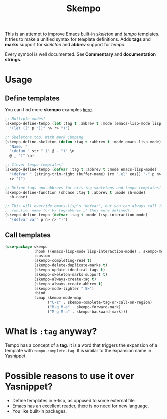 #+TITLE: Skempo

This is an attempt to improve Emacs built-in /skeleton/ and /tempo/ templates.
It tries to make a unified syntax for template definitions.  Adds *tags* and
*marks* support for /skeleton/ and *abbrev* support for /tempo/.

Every symbol is well documented.  See *Commentary* and *documentation strings*.

* Usage

** Define templates
You can find more *skempo* examples [[https://github.com/xFA25E/nixpkgs-config/tree/master/emacs#skempo-1][here]].

#+begin_src emacs-lisp
;; Multiple modes!
(skempo-define-tempo (let :tag t :abbrev t :mode (emacs-lisp-mode lisp-mode))
  "(let ((" p "))" n> r> ")")

;; Skeletons too! With mark jumping!
(skempo-define-skeleton (defun :tag t :abbrev t :mode emacs-lisp-mode)
  "Name: "
  "(defun " str " (" @ - ")" \n
  @ _ ")" \n)

;; Clever tempo templates!
(skempo-define-tempo (defvar :tag t :abbrev t :mode emacs-lisp-mode)
  "(defvar " (string-trim-right (buffer-name) (rx ".el" eos)) "-" p n>
  r> ")")

;; Define tags and abbrevs for existing skeletons and tempo templates!
(skempo-define-function (shcase :tag t :abbrev t :mode sh-mode)
  sh-case)

;; This will override emacs-lisp's "defvar", but you can always call it by
;; function name (or by tag/abbrev if they were defined).
(skempo-define-tempo (defvar :tag t :mode lisp-interaction-mode)
  "(defvar var" p n> r> ")")
#+end_src

** Call templates
#+begin_src emacs-lisp
(use-package skempo
             :hook ((emacs-lisp-mode lisp-interaction-mode) . skempo-mode)
             :custom
             (skempo-completing-read t)
             (skempo-delete-duplicate-marks t)
             (skempo-update-identical-tags t)
             (skempo-skeleton-marks-support t)
             (skempo-always-create-tag t)
             (skempo-always-create-abbrev t)
             (skempo-mode-lighter " Sk")
             :bind
             (:map skempo-mode-map
                   ("C-z" . skempo-complete-tag-or-call-on-region)
                   ("M-g M-e" . skempo-forward-mark)
                   ("M-g M-a" . skempo-backward-mark)))
#+end_src

* What is ~:tag~ anyway?
Tempo has a concept of a *tag*.  It is a word that triggers the expansion of a
template with ~tempo-complete-tag~.  It is similar to the expansion name in
Yasnippet.

* Possible reasons to use it over Yasnippet?
- Define templates in e-lisp, as opposed to some external file.
- Emacs has an excellent reader, there is no need for new language.
- You like built-in packages.
